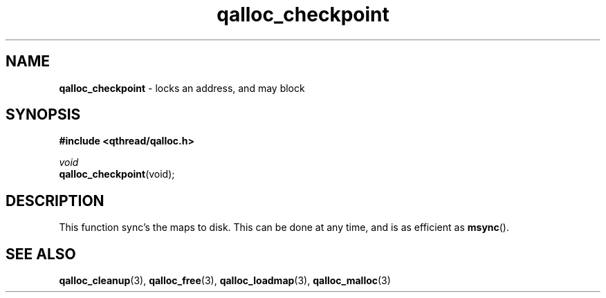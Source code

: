 .TH qalloc_checkpoint 3 "NOVEMBER 2006" libqthread "libqthread"
.SH NAME
\fBqalloc_checkpoint\fR \- locks an address, and may block
.SH SYNOPSIS
.B #include <qthread/qalloc.h>

.I void
.br
\fBqalloc_checkpoint\fR(void);
.SH DESCRIPTION
This function sync's the maps to disk. This can be done at any time, and is as
efficient as \fBmsync\fR().
.SH "SEE ALSO"
.BR qalloc_cleanup (3),
.BR qalloc_free (3),
.BR qalloc_loadmap (3),
.BR qalloc_malloc (3)
